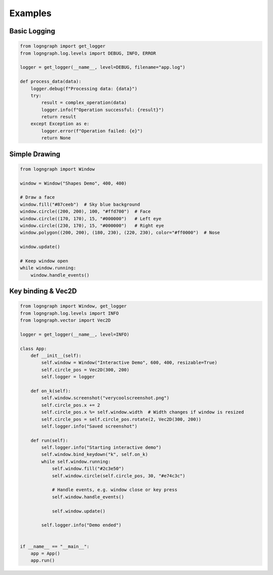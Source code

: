Examples
========

Basic Logging
-------------

.. code-block:: python

   from logngraph import get_logger
   from logngraph.log.levels import DEBUG, INFO, ERROR

   logger = get_logger(__name__, level=DEBUG, filename="app.log")

   def process_data(data):
       logger.debug(f"Processing data: {data}")
       try:
           result = complex_operation(data)
           logger.info(f"Operation successful: {result}")
           return result
       except Exception as e:
           logger.error(f"Operation failed: {e}")
           return None


Simple Drawing
--------------

.. code-block:: python

   from logngraph import Window

   window = Window("Shapes Demo", 400, 400)

   # Draw a face
   window.fill("#87ceeb")  # Sky blue background
   window.circle((200, 200), 100, "#ffd700")  # Face
   window.circle((170, 170), 15, "#000000")   # Left eye
   window.circle((230, 170), 15, "#000000")   # Right eye
   window.polygon((200, 200), (180, 230), (220, 230), color="#ff0000")  # Nose

   window.update()

   # Keep window open
   while window.running:
       window.handle_events()


Key binding & Vec2D
-----------------------

.. code-block:: python

   from logngraph import Window, get_logger
   from logngraph.log.levels import INFO
   from logngraph.vector import Vec2D

   logger = get_logger(__name__, level=INFO)

   class App:
       def __init__(self):
           self.window = Window("Interactive Demo", 600, 400, resizable=True)
           self.circle_pos = Vec2D(300, 200)
           self.logger = logger

       def on_k(self):
           self.window.screenshot("verycoolscreenshot.png")
           self.circle_pos.x += 2
           self.circle_pos.x %= self.window.width  # Width changes if window is resized
           self.circle_pos = self.circle_pos.rotate(2, Vec2D(300, 200))
           self.logger.info("Saved screenshot")

       def run(self):
           self.logger.info("Starting interactive demo")
           self.window.bind_keydown("k", self.on_k)
           while self.window.running:
               self.window.fill("#2c3e50")
               self.window.circle(self.circle_pos, 30, "#e74c3c")

               # Handle events, e.g. window close or key press
               self.window.handle_events()

               self.window.update()

           self.logger.info("Demo ended")


   if __name__ == "__main__":
       app = App()
       app.run()



